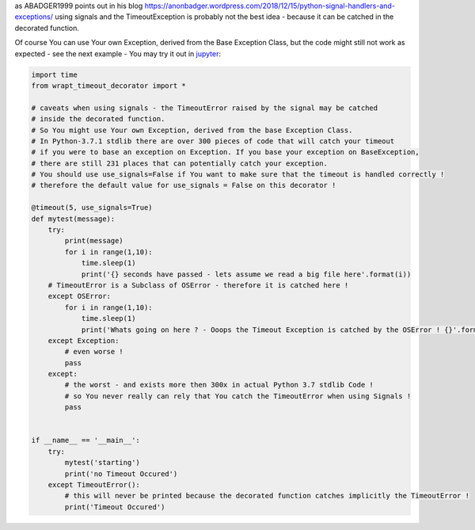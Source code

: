 as ABADGER1999 points out in his blog https://anonbadger.wordpress.com/2018/12/15/python-signal-handlers-and-exceptions/
using signals and the TimeoutException is probably not the best idea - because it can be catched in the decorated function.

Of course You can use Your own Exception, derived from the Base Exception Class, but the code might still not work as expected -
see the next example - You may try it out in `jupyter <https://mybinder.org/v2/gh/bitranox/wrapt_timeout_decorator/master?filepath=jupyter_test_{repository}.ipynb>`_:

.. code-block:: py

    import time
    from wrapt_timeout_decorator import *

    # caveats when using signals - the TimeoutError raised by the signal may be catched
    # inside the decorated function.
    # So You might use Your own Exception, derived from the base Exception Class.
    # In Python-3.7.1 stdlib there are over 300 pieces of code that will catch your timeout
    # if you were to base an exception on Exception. If you base your exception on BaseException,
    # there are still 231 places that can potentially catch your exception.
    # You should use use_signals=False if You want to make sure that the timeout is handled correctly !
    # therefore the default value for use_signals = False on this decorator !

    @timeout(5, use_signals=True)
    def mytest(message):
        try:
            print(message)
            for i in range(1,10):
                time.sleep(1)
                print('{} seconds have passed - lets assume we read a big file here'.format(i))
        # TimeoutError is a Subclass of OSError - therefore it is catched here !
        except OSError:
            for i in range(1,10):
                time.sleep(1)
                print('Whats going on here ? - Ooops the Timeout Exception is catched by the OSError ! {}'.format(i))
        except Exception:
            # even worse !
            pass
        except:
            # the worst - and exists more then 300x in actual Python 3.7 stdlib Code !
            # so You never really can rely that You catch the TimeoutError when using Signals !
            pass


    if __name__ == '__main__':
        try:
            mytest('starting')
            print('no Timeout Occured')
        except TimeoutError():
            # this will never be printed because the decorated function catches implicitly the TimeoutError !
            print('Timeout Occured')
